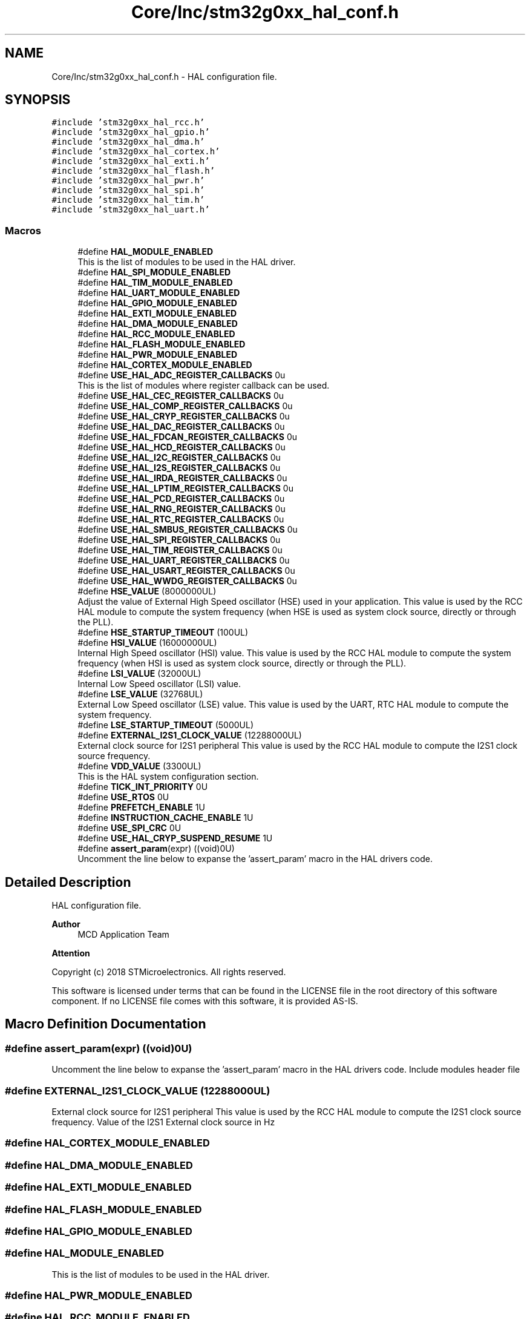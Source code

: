 .TH "Core/Inc/stm32g0xx_hal_conf.h" 3 "Version 1.0.0" "Radar" \" -*- nroff -*-
.ad l
.nh
.SH NAME
Core/Inc/stm32g0xx_hal_conf.h \- HAL configuration file\&.  

.SH SYNOPSIS
.br
.PP
\fC#include 'stm32g0xx_hal_rcc\&.h'\fP
.br
\fC#include 'stm32g0xx_hal_gpio\&.h'\fP
.br
\fC#include 'stm32g0xx_hal_dma\&.h'\fP
.br
\fC#include 'stm32g0xx_hal_cortex\&.h'\fP
.br
\fC#include 'stm32g0xx_hal_exti\&.h'\fP
.br
\fC#include 'stm32g0xx_hal_flash\&.h'\fP
.br
\fC#include 'stm32g0xx_hal_pwr\&.h'\fP
.br
\fC#include 'stm32g0xx_hal_spi\&.h'\fP
.br
\fC#include 'stm32g0xx_hal_tim\&.h'\fP
.br
\fC#include 'stm32g0xx_hal_uart\&.h'\fP
.br

.SS "Macros"

.in +1c
.ti -1c
.RI "#define \fBHAL_MODULE_ENABLED\fP"
.br
.RI "This is the list of modules to be used in the HAL driver\&. "
.ti -1c
.RI "#define \fBHAL_SPI_MODULE_ENABLED\fP"
.br
.ti -1c
.RI "#define \fBHAL_TIM_MODULE_ENABLED\fP"
.br
.ti -1c
.RI "#define \fBHAL_UART_MODULE_ENABLED\fP"
.br
.ti -1c
.RI "#define \fBHAL_GPIO_MODULE_ENABLED\fP"
.br
.ti -1c
.RI "#define \fBHAL_EXTI_MODULE_ENABLED\fP"
.br
.ti -1c
.RI "#define \fBHAL_DMA_MODULE_ENABLED\fP"
.br
.ti -1c
.RI "#define \fBHAL_RCC_MODULE_ENABLED\fP"
.br
.ti -1c
.RI "#define \fBHAL_FLASH_MODULE_ENABLED\fP"
.br
.ti -1c
.RI "#define \fBHAL_PWR_MODULE_ENABLED\fP"
.br
.ti -1c
.RI "#define \fBHAL_CORTEX_MODULE_ENABLED\fP"
.br
.ti -1c
.RI "#define \fBUSE_HAL_ADC_REGISTER_CALLBACKS\fP   0u"
.br
.RI "This is the list of modules where register callback can be used\&. "
.ti -1c
.RI "#define \fBUSE_HAL_CEC_REGISTER_CALLBACKS\fP   0u"
.br
.ti -1c
.RI "#define \fBUSE_HAL_COMP_REGISTER_CALLBACKS\fP   0u"
.br
.ti -1c
.RI "#define \fBUSE_HAL_CRYP_REGISTER_CALLBACKS\fP   0u"
.br
.ti -1c
.RI "#define \fBUSE_HAL_DAC_REGISTER_CALLBACKS\fP   0u"
.br
.ti -1c
.RI "#define \fBUSE_HAL_FDCAN_REGISTER_CALLBACKS\fP   0u"
.br
.ti -1c
.RI "#define \fBUSE_HAL_HCD_REGISTER_CALLBACKS\fP   0u"
.br
.ti -1c
.RI "#define \fBUSE_HAL_I2C_REGISTER_CALLBACKS\fP   0u"
.br
.ti -1c
.RI "#define \fBUSE_HAL_I2S_REGISTER_CALLBACKS\fP   0u"
.br
.ti -1c
.RI "#define \fBUSE_HAL_IRDA_REGISTER_CALLBACKS\fP   0u"
.br
.ti -1c
.RI "#define \fBUSE_HAL_LPTIM_REGISTER_CALLBACKS\fP   0u"
.br
.ti -1c
.RI "#define \fBUSE_HAL_PCD_REGISTER_CALLBACKS\fP   0u"
.br
.ti -1c
.RI "#define \fBUSE_HAL_RNG_REGISTER_CALLBACKS\fP   0u"
.br
.ti -1c
.RI "#define \fBUSE_HAL_RTC_REGISTER_CALLBACKS\fP   0u"
.br
.ti -1c
.RI "#define \fBUSE_HAL_SMBUS_REGISTER_CALLBACKS\fP   0u"
.br
.ti -1c
.RI "#define \fBUSE_HAL_SPI_REGISTER_CALLBACKS\fP   0u"
.br
.ti -1c
.RI "#define \fBUSE_HAL_TIM_REGISTER_CALLBACKS\fP   0u"
.br
.ti -1c
.RI "#define \fBUSE_HAL_UART_REGISTER_CALLBACKS\fP   0u"
.br
.ti -1c
.RI "#define \fBUSE_HAL_USART_REGISTER_CALLBACKS\fP   0u"
.br
.ti -1c
.RI "#define \fBUSE_HAL_WWDG_REGISTER_CALLBACKS\fP   0u"
.br
.ti -1c
.RI "#define \fBHSE_VALUE\fP   (8000000UL)"
.br
.RI "Adjust the value of External High Speed oscillator (HSE) used in your application\&. This value is used by the RCC HAL module to compute the system frequency (when HSE is used as system clock source, directly or through the PLL)\&. "
.ti -1c
.RI "#define \fBHSE_STARTUP_TIMEOUT\fP   (100UL)"
.br
.ti -1c
.RI "#define \fBHSI_VALUE\fP   (16000000UL)"
.br
.RI "Internal High Speed oscillator (HSI) value\&. This value is used by the RCC HAL module to compute the system frequency (when HSI is used as system clock source, directly or through the PLL)\&. "
.ti -1c
.RI "#define \fBLSI_VALUE\fP   (32000UL)"
.br
.RI "Internal Low Speed oscillator (LSI) value\&. "
.ti -1c
.RI "#define \fBLSE_VALUE\fP   (32768UL)"
.br
.RI "External Low Speed oscillator (LSE) value\&. This value is used by the UART, RTC HAL module to compute the system frequency\&. "
.ti -1c
.RI "#define \fBLSE_STARTUP_TIMEOUT\fP   (5000UL)"
.br
.ti -1c
.RI "#define \fBEXTERNAL_I2S1_CLOCK_VALUE\fP   (12288000UL)"
.br
.RI "External clock source for I2S1 peripheral This value is used by the RCC HAL module to compute the I2S1 clock source frequency\&. "
.ti -1c
.RI "#define \fBVDD_VALUE\fP   (3300UL)"
.br
.RI "This is the HAL system configuration section\&. "
.ti -1c
.RI "#define \fBTICK_INT_PRIORITY\fP   0U"
.br
.ti -1c
.RI "#define \fBUSE_RTOS\fP   0U"
.br
.ti -1c
.RI "#define \fBPREFETCH_ENABLE\fP   1U"
.br
.ti -1c
.RI "#define \fBINSTRUCTION_CACHE_ENABLE\fP   1U"
.br
.ti -1c
.RI "#define \fBUSE_SPI_CRC\fP   0U"
.br
.ti -1c
.RI "#define \fBUSE_HAL_CRYP_SUSPEND_RESUME\fP   1U"
.br
.ti -1c
.RI "#define \fBassert_param\fP(expr)   ((void)0U)"
.br
.RI "Uncomment the line below to expanse the 'assert_param' macro in the HAL drivers code\&. "
.in -1c
.SH "Detailed Description"
.PP 
HAL configuration file\&. 


.PP
\fBAuthor\fP
.RS 4
MCD Application Team 
.RE
.PP
\fBAttention\fP
.RS 4
.RE
.PP
Copyright (c) 2018 STMicroelectronics\&. All rights reserved\&.
.PP
This software is licensed under terms that can be found in the LICENSE file in the root directory of this software component\&. If no LICENSE file comes with this software, it is provided AS-IS\&. 
.SH "Macro Definition Documentation"
.PP 
.SS "#define assert_param(expr)   ((void)0U)"

.PP
Uncomment the line below to expanse the 'assert_param' macro in the HAL drivers code\&. Include modules header file 
.SS "#define EXTERNAL_I2S1_CLOCK_VALUE   (12288000UL)"

.PP
External clock source for I2S1 peripheral This value is used by the RCC HAL module to compute the I2S1 clock source frequency\&. Value of the I2S1 External clock source in Hz 
.SS "#define HAL_CORTEX_MODULE_ENABLED"

.SS "#define HAL_DMA_MODULE_ENABLED"

.SS "#define HAL_EXTI_MODULE_ENABLED"

.SS "#define HAL_FLASH_MODULE_ENABLED"

.SS "#define HAL_GPIO_MODULE_ENABLED"

.SS "#define HAL_MODULE_ENABLED"

.PP
This is the list of modules to be used in the HAL driver\&. 
.SS "#define HAL_PWR_MODULE_ENABLED"

.SS "#define HAL_RCC_MODULE_ENABLED"

.SS "#define HAL_SPI_MODULE_ENABLED"

.SS "#define HAL_TIM_MODULE_ENABLED"

.SS "#define HAL_UART_MODULE_ENABLED"

.SS "#define HSE_STARTUP_TIMEOUT   (100UL)"
Time out for HSE start up, in ms 
.SS "#define HSE_VALUE   (8000000UL)"

.PP
Adjust the value of External High Speed oscillator (HSE) used in your application\&. This value is used by the RCC HAL module to compute the system frequency (when HSE is used as system clock source, directly or through the PLL)\&. Value of the External oscillator in Hz 
.SS "#define HSI_VALUE   (16000000UL)"

.PP
Internal High Speed oscillator (HSI) value\&. This value is used by the RCC HAL module to compute the system frequency (when HSI is used as system clock source, directly or through the PLL)\&. Value of the Internal oscillator in Hz 
.SS "#define INSTRUCTION_CACHE_ENABLE   1U"

.SS "#define LSE_STARTUP_TIMEOUT   (5000UL)"
Time out for LSE start up, in ms 
.SS "#define LSE_VALUE   (32768UL)"

.PP
External Low Speed oscillator (LSE) value\&. This value is used by the UART, RTC HAL module to compute the system frequency\&. < Value of the Internal Low Speed oscillator in Hz The real value may vary depending on the variations in voltage and temperature\&. Value of the External oscillator in Hz 
.SS "#define LSI_VALUE   (32000UL)"

.PP
Internal Low Speed oscillator (LSI) value\&. LSI Typical Value in Hz 
.SS "#define PREFETCH_ENABLE   1U"

.SS "#define TICK_INT_PRIORITY   0U"
tick interrupt priority 
.SS "#define USE_HAL_ADC_REGISTER_CALLBACKS   0u"

.PP
This is the list of modules where register callback can be used\&. 
.SS "#define USE_HAL_CEC_REGISTER_CALLBACKS   0u"

.SS "#define USE_HAL_COMP_REGISTER_CALLBACKS   0u"

.SS "#define USE_HAL_CRYP_REGISTER_CALLBACKS   0u"

.SS "#define USE_HAL_CRYP_SUSPEND_RESUME   1U"

.SS "#define USE_HAL_DAC_REGISTER_CALLBACKS   0u"

.SS "#define USE_HAL_FDCAN_REGISTER_CALLBACKS   0u"

.SS "#define USE_HAL_HCD_REGISTER_CALLBACKS   0u"

.SS "#define USE_HAL_I2C_REGISTER_CALLBACKS   0u"

.SS "#define USE_HAL_I2S_REGISTER_CALLBACKS   0u"

.SS "#define USE_HAL_IRDA_REGISTER_CALLBACKS   0u"

.SS "#define USE_HAL_LPTIM_REGISTER_CALLBACKS   0u"

.SS "#define USE_HAL_PCD_REGISTER_CALLBACKS   0u"

.SS "#define USE_HAL_RNG_REGISTER_CALLBACKS   0u"

.SS "#define USE_HAL_RTC_REGISTER_CALLBACKS   0u"

.SS "#define USE_HAL_SMBUS_REGISTER_CALLBACKS   0u"

.SS "#define USE_HAL_SPI_REGISTER_CALLBACKS   0u"

.SS "#define USE_HAL_TIM_REGISTER_CALLBACKS   0u"

.SS "#define USE_HAL_UART_REGISTER_CALLBACKS   0u"

.SS "#define USE_HAL_USART_REGISTER_CALLBACKS   0u"

.SS "#define USE_HAL_WWDG_REGISTER_CALLBACKS   0u"

.SS "#define USE_RTOS   0U"

.SS "#define USE_SPI_CRC   0U"

.SS "#define VDD_VALUE   (3300UL)"

.PP
This is the HAL system configuration section\&. Value of VDD in mv 
.SH "Author"
.PP 
Generated automatically by Doxygen for Radar from the source code\&.
